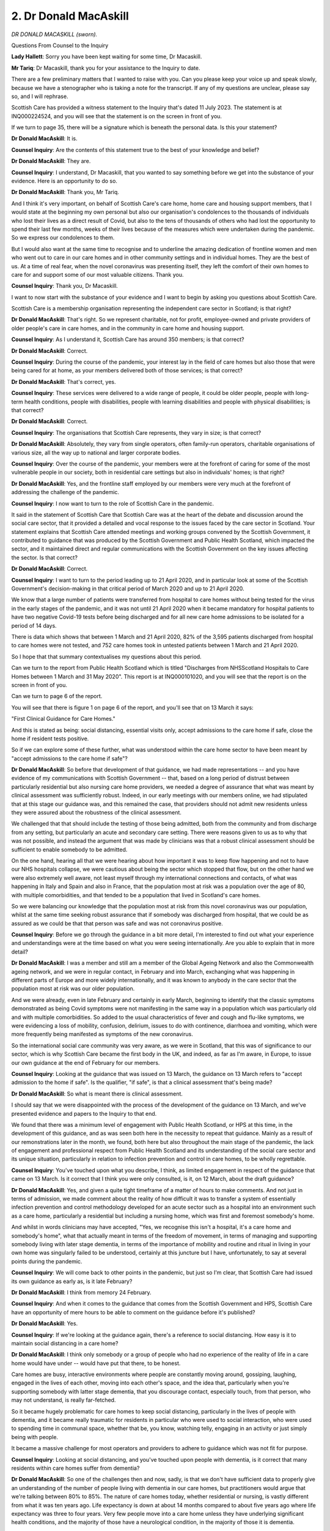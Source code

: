 2. Dr Donald MacAskill
======================

*DR DONALD MACASKILL (sworn).*

Questions From Counsel to the Inquiry

**Lady Hallett**: Sorry you have been kept waiting for some time, Dr Macaskill.

**Mr Tariq**: Dr Macaskill, thank you for your assistance to the Inquiry to date.

There are a few preliminary matters that I wanted to raise with you. Can you please keep your voice up and speak slowly, because we have a stenographer who is taking a note for the transcript. If any of my questions are unclear, please say so, and I will rephrase.

Scottish Care has provided a witness statement to the Inquiry that's dated 11 July 2023. The statement is at INQ000224524, and you will see that the statement is on the screen in front of you.

If we turn to page 35, there will be a signature which is beneath the personal data. Is this your statement?

**Dr Donald MacAskill**: It is.

**Counsel Inquiry**: Are the contents of this statement true to the best of your knowledge and belief?

**Dr Donald MacAskill**: They are.

**Counsel Inquiry**: I understand, Dr Macaskill, that you wanted to say something before we get into the substance of your evidence. Here is an opportunity to do so.

**Dr Donald MacAskill**: Thank you, Mr Tariq.

And I think it's very important, on behalf of Scottish Care's care home, home care and housing support members, that I would state at the beginning my own personal but also our organisation's condolences to the thousands of individuals who lost their lives as a direct result of Covid, but also to the tens of thousands of others who had lost the opportunity to spend their last few months, weeks of their lives because of the measures which were undertaken during the pandemic. So we express our condolences to them.

But I would also want at the same time to recognise and to underline the amazing dedication of frontline women and men who went out to care in our care homes and in other community settings and in individual homes. They are the best of us. At a time of real fear, when the novel coronavirus was presenting itself, they left the comfort of their own homes to care for and support some of our most valuable citizens. Thank you.

**Counsel Inquiry**: Thank you, Dr Macaskill.

I want to now start with the substance of your evidence and I want to begin by asking you questions about Scottish Care.

Scottish Care is a membership organisation representing the independent care sector in Scotland; is that right?

**Dr Donald MacAskill**: That's right. So we represent charitable, not for profit, employee-owned and private providers of older people's care in care homes, and in the community in care home and housing support.

**Counsel Inquiry**: As I understand it, Scottish Care has around 350 members; is that correct?

**Dr Donald MacAskill**: Correct.

**Counsel Inquiry**: During the course of the pandemic, your interest lay in the field of care homes but also those that were being cared for at home, as your members delivered both of those services; is that correct?

**Dr Donald MacAskill**: That's correct, yes.

**Counsel Inquiry**: These services were delivered to a wide range of people, it could be older people, people with long-term health conditions, people with disabilities, people with learning disabilities and people with physical disabilities; is that correct?

**Dr Donald MacAskill**: Correct.

**Counsel Inquiry**: The organisations that Scottish Care represents, they vary in size; is that correct?

**Dr Donald MacAskill**: Absolutely, they vary from single operators, often family-run operators, charitable organisations of various size, all the way up to national and larger corporate bodies.

**Counsel Inquiry**: Over the course of the pandemic, your members were at the forefront of caring for some of the most vulnerable people in our society, both in residential care settings but also in individuals' homes; is that right?

**Dr Donald MacAskill**: Yes, and the frontline staff employed by our members were very much at the forefront of addressing the challenge of the pandemic.

**Counsel Inquiry**: I now want to turn to the role of Scottish Care in the pandemic.

It said in the statement of Scottish Care that Scottish Care was at the heart of the debate and discussion around the social care sector, that it provided a detailed and vocal response to the issues faced by the care sector in Scotland. Your statement explains that Scottish Care attended meetings and working groups convened by the Scottish Government, it contributed to guidance that was produced by the Scottish Government and Public Health Scotland, which impacted the sector, and it maintained direct and regular communications with the Scottish Government on the key issues affecting the sector. Is that correct?

**Dr Donald MacAskill**: Correct.

**Counsel Inquiry**: I want to turn to the period leading up to 21 April 2020, and in particular look at some of the Scottish Government's decision-making in that critical period of March 2020 and up to 21 April 2020.

We know that a large number of patients were transferred from hospital to care homes without being tested for the virus in the early stages of the pandemic, and it was not until 21 April 2020 when it became mandatory for hospital patients to have two negative Covid-19 tests before being discharged and for all new care home admissions to be isolated for a period of 14 days.

There is data which shows that between 1 March and 21 April 2020, 82% of the 3,595 patients discharged from hospital to care homes were not tested, and 752 care homes took in untested patients between 1 March and 21 April 2020.

So I hope that that summary contextualises my questions about this period.

Can we turn to the report from Public Health Scotland which is titled "Discharges from NHSScotland Hospitals to Care Homes between 1 March and 31 May 2020". This report is at INQ000101020, and you will see that the report is on the screen in front of you.

Can we turn to page 6 of the report.

You will see that there is figure 1 on page 6 of the report, and you'll see that on 13 March it says:

"First Clinical Guidance for Care Homes."

And this is stated as being: social distancing, essential visits only, accept admissions to the care home if safe, close the home if resident tests positive.

So if we can explore some of these further, what was understood within the care home sector to have been meant by "accept admissions to the care home if safe"?

**Dr Donald MacAskill**: So before that development of that guidance, we had made representations -- and you have evidence of my communications with Scottish Government -- that, based on a long period of distrust between particularly residential but also nursing care home providers, we needed a degree of assurance that what was meant by clinical assessment was sufficiently robust. Indeed, in our early meetings with our members online, we had stipulated that at this stage our guidance was, and this remained the case, that providers should not admit new residents unless they were assured about the robustness of the clinical assessment.

We challenged that that should include the testing of those being admitted, both from the community and from discharge from any setting, but particularly an acute and secondary care setting. There were reasons given to us as to why that was not possible, and instead the argument that was made by clinicians was that a robust clinical assessment should be sufficient to enable somebody to be admitted.

On the one hand, hearing all that we were hearing about how important it was to keep flow happening and not to have our NHS hospitals collapse, we were cautious about being the sector which stopped that flow, but on the other hand we were also extremely well aware, not least myself through my international connections and contacts, of what was happening in Italy and Spain and also in France, that the population most at risk was a population over the age of 80, with multiple comorbidities, and that tended to be a population that lived in Scotland's care homes.

So we were balancing our knowledge that the population most at risk from this novel coronavirus was our population, whilst at the same time seeking robust assurance that if somebody was discharged from hospital, that we could be as assured as we could be that that person was safe and was not coronavirus positive.

**Counsel Inquiry**: Before we go through the guidance in a bit more detail, I'm interested to find out what your experience and understandings were at the time based on what you were seeing internationally. Are you able to explain that in more detail?

**Dr Donald MacAskill**: I was a member and still am a member of the Global Ageing Network and also the Commonwealth ageing network, and we were in regular contact, in February and into March, exchanging what was happening in different parts of Europe and more widely internationally, and it was known to anybody in the care sector that the population most at risk was our older population.

And we were already, even in late February and certainly in early March, beginning to identify that the classic symptoms demonstrated as being Covid symptoms were not manifesting in the same way in a population which was particularly old and with multiple comorbidities. So added to the usual characteristics of fever and cough and flu-like symptoms, we were evidencing a loss of mobility, confusion, delirium, issues to do with continence, diarrhoea and vomiting, which were more frequently being manifested as symptoms of the new coronavirus.

So the international social care community was very aware, as we were in Scotland, that this was of significance to our sector, which is why Scottish Care became the first body in the UK, and indeed, as far as I'm aware, in Europe, to issue our own guidance at the end of February for our members.

**Counsel Inquiry**: Looking at the guidance that was issued on 13 March, the guidance on 13 March refers to "accept admission to the home if safe". Is the qualifier, "if safe", is that a clinical assessment that's being made?

**Dr Donald MacAskill**: So what is meant there is clinical assessment.

I should say that we were disappointed with the process of the development of the guidance on 13 March, and we've presented evidence and papers to the Inquiry to that end.

We found that there was a minimum level of engagement with Public Health Scotland, or HPS at this time, in the development of this guidance, and as was seen both here in the necessity to repeat that guidance. Mainly as a result of our remonstrations later in the month, we found, both here but also throughout the main stage of the pandemic, the lack of engagement and professional respect from Public Health Scotland and its understanding of the social care sector and its unique situation, particularly in relation to infection prevention and control in care homes, to be wholly regrettable.

**Counsel Inquiry**: You've touched upon what you describe, I think, as limited engagement in respect of the guidance that came on 13 March. Is it correct that I think you were only consulted, is it, on 12 March, about the draft guidance?

**Dr Donald MacAskill**: Yes, and given a quite tight timeframe of a matter of hours to make comments. And not just in terms of admission, we made comment about the reality of how difficult it was to transfer a system of essentially infection prevention and control methodology developed for an acute sector such as a hospital into an environment such as a care home, particularly a residential but including a nursing home, which was first and foremost somebody's home.

And whilst in words clinicians may have accepted, "Yes, we recognise this isn't a hospital, it's a care home and somebody's home", what that actually meant in terms of the freedom of movement, in terms of managing and supporting somebody living with later stage dementia, in terms of the importance of mobility and routine and ritual in living in your own home was singularly failed to be understood, certainly at this juncture but I have, unfortunately, to say at several points during the pandemic.

**Counsel Inquiry**: We will come back to other points in the pandemic, but just so I'm clear, that Scottish Care had issued its own guidance as early as, is it late February?

**Dr Donald MacAskill**: I think from memory 24 February.

**Counsel Inquiry**: And when it comes to the guidance that comes from the Scottish Government and HPS, Scottish Care have an opportunity of mere hours to be able to comment on the guidance before it's published?

**Dr Donald MacAskill**: Yes.

**Counsel Inquiry**: If we're looking at the guidance again, there's a reference to social distancing. How easy is it to maintain social distancing in a care home?

**Dr Donald MacAskill**: I think only somebody or a group of people who had no experience of the reality of life in a care home would have under -- would have put that there, to be honest.

Care homes are busy, interactive environments where people are constantly moving around, gossiping, laughing, engaged in the lives of each other, moving into each other's space, and the idea that, particularly when you're supporting somebody with latter stage dementia, that you discourage contact, especially touch, from that person, who may not understand, is really far-fetched.

So it became hugely problematic for care homes to keep social distancing, particularly in the lives of people with dementia, and it became really traumatic for residents in particular who were used to social interaction, who were used to spending time in communal space, whether that be, you know, watching telly, engaging in an activity or just simply being with people.

It became a massive challenge for most operators and providers to adhere to guidance which was not fit for purpose.

**Counsel Inquiry**: Looking at social distancing, and you've touched upon people with dementia, is it correct that many residents within care homes suffer from dementia?

**Dr Donald MacAskill**: So one of the challenges then and now, sadly, is that we don't have sufficient data to properly give an understanding of the number of people living with dementia in our care homes, but practitioners would argue that we're talking between 80% to 85%. The nature of care homes today, whether residential or nursing, is vastly different from what it was ten years ago. Life expectancy is down at about 14 months compared to about five years ago where life expectancy was three to four years. Very few people move into a care home unless they have underlying significant health conditions, and the majority of those have a neurological condition, in the majority of those it is dementia.

**Counsel Inquiry**: Did care homes feel pressure -- you've touched upon, I think, the pressures that care homes were feeling in terms of trying to help the NHS create capacity -- to accept patients being transferred from hospitals, and if they did, why?

**Dr Donald MacAskill**: The answer is undeniable pressure, which was a pressure which some even against their best judgements felt that they could not but address.

And that pressure came for many reasons. In Scotland we have got something called the National Care Home Contract, which is a contract nationally between local government, through COSLA, and care providers. It has very clear terms and conditions, 70% of those in a care home fall under the contract, it's paid for by the state, and one of those conditions is that a registered care home as part of the contract should not ordinarily refuse admission unless there were very clear clinical reasons not to do so.

So there was that pressure from health and social care partnerships, who were themselves being pressured by the NHS secondary and acute sector to clear the hospitals, and to make sure that people who were fit for discharge were able to be admitted into a care home.

The other related pressure was the constant barrage in the popular media, from politicians and others, about how important it was that the social care sector came up to the plate, and that was -- the sector was able to keep the flow going and prepare us for what many considered to be a huge increase in cases.

So there were multiple points of pressure, and many found it very difficult to resist that. That's the reason that we were arguing for robust testing and clinical assessment.

**Counsel Inquiry**: You've touched upon the pressure being felt by care homes. Jane Morrison, of Scottish Covid Bereaved, yesterday had said that many of the group's members had experience of family members feeling, in hospitals, pressured into being moved from hospitals into the care environment. Were you aware of similar concerns or pressures faced by patients and their family members?

**Dr Donald MacAskill**: Yeah, we were.

And moving into a care home is a major decision for anyone. It's in many senses a sense of bereavement and loss, a loss of a relationship, a home, a dynamic that an individual may have had. It's a process that has to be managed carefully. And care homes are really good at that, they are sensitive to the fact that the importance of choice of the person having as much voice and control as is possible within their capacity, ability.

So this is a process that has to be managed, and critical to that is that family and informal carers are closely involved in the transition from their own home or indeed from a hospital setting into a care home. All of that was cast aside in many instance, and individual care home managers and staff frequently in our contact spoke about the fact that people were being "railroaded", to use the term that one person used with me, to make a choice, which was a very limited choice, of: that care home or no care home.

**Counsel Inquiry**: At this stage, on 13 March 2020, there was no need for a negative test before a patient was transferred from a hospital into a care home. In Scottish Care's statement, it is said that Scottish Care advocated from early March 2020 that there needed to be a robust clinical assessment -- which you've touched upon -- and testing of residents entering into a care home from both the community setting and also the acute NHS setting.

Do you recall when in March 2020 Scottish Care had come to the view that there needed to be testing of admissions coming into care homes?

**Dr Donald MacAskill**: Very early, and indeed probably in late February. Again, because of what we were aware of internationally. And I have to place this into some sort of context. I talked earlier about a breakdown and a lack of a relationship of trust. And there were many reasons for that and, you know, I appeared before the Scottish Parliament and its Health Committee a few weeks before and spoke about one of the major issues affecting social care provision was the feeling from social care providers that the priority in all instances -- and this is before the pandemic -- was being given to the NHS and not least the issue of delayed discharge and the importance of what was called at the time "bed blocking", and making sure that the flow continued, particularly during winter. So there had always been a pressure to make sure that hospitals were not "blocked".

In that context, many of our members reported to us a lack of trust in the hospital discharge process in normal times, and I've lost count of the instances of hearing from our members of people -- what used to be called the "Friday night discharge", and that was to clear hospitals for the weekend. People were discharged late on a Friday afternoon, often without information being communicated to family, typically and not infrequently without appropriate medication or at least scripts that were able to be taken to a pharmacy out of emergency hours, and in many instances with a lack of or insufficient case notes to enable that transfer to happen positively, both to the community and into care homes. That was the context.

Now, in some parts of the country discharge worked brilliantly, professionally, with a degree of mutual regard and professionalism. In other parts of the country there was simply a lack of trust.

Against that backdrop, we then had the new coronavirus being introduced, and we were very clear as an organisation, listening to our clinical colleagues out in the field, that they needed additional reassurance, and simply saying "We leave this to the professionalism of clinical assessment", I'm sorry, it didn't wash at the time, I communicated that to the Cabinet Secretary, and I indicated that what we wanted and needed was testing, to evidence a negative test. Which with nothing else could mean -- and we appreciate that testing was for in the moment, but it would mean a reduction in the potential period of isolation for an individual in a care home.

**Counsel Inquiry**: You referred to the Cabinet Secretary, that's a reference to Jeane Freeman; is that correct?

**Dr Donald MacAskill**: That's correct.

**Counsel Inquiry**: You've spoken about the context pre-pandemic and the tensions between the NHS and trying to have more rapid discharge of patients and the issues around prioritisation of the NHS over the social care sector. Did the pandemic exacerbate all of those issues?

**Dr Donald MacAskill**: Absolutely. I'm on record as saying that the problems facing social care in January 2020 were still there but accentuated by July 2020.

And one of those was the almost myopic political and media and public attention and focus on the NHS at all costs. And that really hit hard to many frontline social care staff, because even when the pandemic started and we had supermarkets giving priority to NHS staff and to key workers, many of our frontline staff were turned away, particularly by one supermarket who I won't name, because they weren't considered to be key workers.

When we started to clap people on a Thursday night, that didn't include social care staff for the first two weeks. It was only afterwards that they were considered to be of value. The emphasis on "Protect the NHS" everywhere you saw made social care staff feel -- and certainly providers of care home and home care feel as if "Here we go again, we're of less significance and of less value".

**Counsel Inquiry**: You've spoken about Scottish Care's position formed in late February, into March around testing. When did Scottish Care start to push that position on the Scottish Government? Do you recall when?

**Dr Donald MacAskill**: Early March.

**Counsel Inquiry**: And social care was and is a devolved matter, as is public health.

**Dr Donald MacAskill**: Yeah.

**Counsel Inquiry**: So as far as you were concerned, did the responsibility for these important matters fall on the Scottish Government?

**Dr Donald MacAskill**: We recognise that there were some issues over which Scottish Government had a limited degree of control, such as PPE, such as finance, but we certainly perceived that decisions around discharge and testing as far as capacity enabled were matters for Scottish Government.

**Counsel Inquiry**: From your interactions with the Scottish Government around this time, was the guidance that just we've spoken about on 13 March from -- it was Health Protection Scotland at the time, that later on became Public Health Scotland -- was that endorsed by the Scottish Government?

**Dr Donald MacAskill**: The 13 March guidance --

**Counsel Inquiry**: Yes.

**Dr Donald MacAskill**: -- and all subsequent were endorsed by Scottish Government, yes.

**Counsel Inquiry**: It is also said in Scottish Care's statements that Scottish Care advocated that all individuals entering a care home should be treated as Covid positive and therefore barrier nursed for a period of 14 days. What is meant by treating all residents as Covid positive when entering a care home?

**Dr Donald MacAskill**: So on the basis of what we've talked about, our lack of trust in the nature of a clinical assessment at point of discharge and in the absence of an agreement to undertake a test, we were encouraging our members to engage in barrier nursing, which is high intensive infection control nursing. But bearing in mind that is only possible in care homes which are nursing care homes rather than care homes which are residential care homes, who would neither have access to the relevant PPE or the skills to engage in barrier nursing.

And even those care homes which were nursing care homes would have and did have a limited amount of supply to enable them to barrier nurse. It's not that care homes, particularly nursing care homes, were not used to infectious disease, very experienced with norovirus, very experienced with flu, but the nature of this novel -- new -- virus meant (a) that there was a lack of understanding within the sector, as there was across the health and social care sector, about what was needed in terms of nursing somebody, but certainly the principles of barrier nursing are about isolation, high levels infection and -- control management, but they are again to reiterate extremely difficult to undertake in an environment where you are working with people with dementia and where you, as became very clear in the pandemic, have real constraints upon staffing.

**Counsel Inquiry**: So in practical terms, many of your members would not have been able to barrier nurse residents; is that correct?

**Dr Donald MacAskill**: They wouldn't have been able to barrier nurse the majority of residents, no.

**Counsel Inquiry**: In Scottish Care's statement, it is also said that from March 2020 Scottish Care advocated that priority be given for testing to care home staff and those providing care at home, even in the context at that time of the very limited testing capacity that existed. Why did Scottish Care think that this group should be prioritised for testing in the early weeks of the pandemic?

**Dr Donald MacAskill**: Our overarching concern, and again I articulated this at the time, was that we recognised that our population were the most at risk from this novel coronavirus, and that even accepting an environment where there was a restricted number of tests available, that instead of -- sorry, in addition to a focus on the NHS we should also be focusing on social care settings. First of all, on the residents in those settings; secondly, on staff, especially in homes where there had been cases, because for a considerable period it was only after five positive cases had been detected that additional measures were introduced. So we wanted to get ahead of the game by using the limited number of tests that we had available to engage in preventative testing so that we could monitor not just after an outbreak but before an outbreak happened. And we argued with those who would listen that as well as utilising tests in a clinical acute NHS setting, where practice around infection prevention and control should have been more regular and advanced, though admittedly the range of nosocomial infections might question that, that priority needed to be given to social care. But in an environment where the whole concentration was on secondary and acute NHS, that aspiration came to nothing.

**Counsel Inquiry**: In the context of testing for staff, Scottish Care say in its statement that staff working in care homes were likely to pose the greatest risks to those being supported in care settings. Why would you say that?

**Dr Donald MacAskill**: Because the majority of residents in the care home weren't going anywhere. They were a static population. The population which was moving was staff coming from their own homes, living in communities. And, you know, we very clearly and quickly mapped that in communities where there were high levels of incidence of the virus, then not surprisingly there was greater risk and occurrence of outbreaks within care home communities, because people live in communities. And whilst there were some care homes where staff literally left their families for a month or six weeks to move into the care home, to literally pull up the drawbridge, those were the exception, and what was happening was an ingress of staff from community into an environment where individuals were at greatest risk.

So that's one of the reasons why we said it's really important that we start to test staff in a preventative manner, and fortunately in many instances what happened was that we started to use tests after an outbreak occurred.

**Lady Hallett**: Could you speak a little more slowly, Dr Macaskill?

**Dr Donald MacAskill**: Sorry.

**Lady Hallett**: I have the same failing, so we're in the same club.

**Mr Tariq**: We have spoken a little about staff who were working in care homes. What about staff who were providing services for those in their own homes? Would these types of employees be moving around multiple homes over the course of a day?

**Dr Donald MacAskill**: Absolutely. And whilst there was a challenge and we've already -- the Inquiry has already heard of the virtual overnight withdrawal of support for individuals in their own home, services which did continue meant that staff were, you know, on a typical day, visiting 12, up to 20 individuals. So that was different households engaging in different levels of care and support. But at this stage, almost certainly, a -- personal care and intimate care and support.

The care at home workforce, I remember using the phrase "they are the forgotten frontline" in late April, early May, because all the focus had been placed on care homes, both in terms of testing and other intervention including PPE. And this workforce, who are significantly larger than the workforce in care homes, had largely been forgotten.

**Counsel Inquiry**: So in terms of your perception of prioritisation, you've got the NHS that was being prioritised, then you've got care homes, but then below that is those that are people that are being cared for at home?

**Dr Donald MacAskill**: Absolutely.

**Counsel Inquiry**: Now, what was the impact on the workforce in the care sector of staff not being prioritised for testing?

**Dr Donald MacAskill**: I think -- you know, and I've been looking at some of our early video webinars, I think it's really difficult for those of us for whom this has been our world for the last two or three years to forget the sheer terror and fear felt by frontline staff in care homes and going out to visit people in their own home.

Nobody had the depth of knowledge that was needed to give assurance to people about how you contracted this disease, what the risks were to yourself, and the palpable fear that individuals felt in working for care -- in care was extremely high. And it's to their credit that individuals continued to get up in the morning, leave their families, and go out to care homes and to other people's homes. In that context, I think the -- there was a sense of despair and there was a degree of resignation, "Well, of course they're going to prioritise the NHS", because that's what they were experiencing, but there was also a growing sense of anger, that: why should we be putting ourselves at risk without the level of protection which we, as experienced professional clinical staff in care homes and in communities know, even if we're not employed by the NHS?

**Counsel Inquiry**: In the absence of that workforce being prioritised for tests, did that lead to staff having to self-isolate and taking longer absences from work if they came into contact with somebody that was Covid positive, and if so what impact did that have on the care home being able to deliver the services to its residents?

**Dr Donald MacAskill**: One of our arguments for extending testing and for that to include staff was also for it to include staff who had to self-isolate because a family member or they had been in contact with an individual. In early April in particular, we were at a point at which we were facing a very real risk of collapse of our workforce with more and more individuals having to isolate as the virus became more prominent and prevalent in the community. And introducing testing, which eventually did occur, to enable staff to return to work earlier, safe in the knowledge that they weren't at that time positive, would have made an immense difference at a time of real criticality.

**Counsel Inquiry**: At this time of real criticality where there is reduced workforce because people are having to self-isolate, what impact did that have on the residents in care homes?

**Dr Donald MacAskill**: It had a profound impact. We were -- we advised our members to lock down on 12 March, so that was the day before the guidance came out, and it was a couple of weeks before national lockdown. So care homes were used to lockdowns, not least for norovirus, but they were time-limited and they were proportionate to the risk which was occurring. By the time that we'd got to April, a number of us were already beginning to ask the question about: what impact of a long lockdown, what was that going to be? Yes, we were keeping people safe, and I remember writing this, life is not just the ability to draw breath in and out, it's also the relationships, the purpose that you have in continuing to live. And we were hearing from frontline staff as early as April in 2020 that people were turning their face to the wall, that they were losing a sense of desire to continue, they were losing a sense of purpose, because they didn't have contact with their family and they didn't have contact with their wider community.

The burden of that upon staff, who were depleted in number, who were having to manage Covid risk, who were having to manage under a guidance system and an infection prevention and control methodology which was not fit for a social care environment, was massive, when most of them would have wanted to spend time with individuals who -- unlike the patient in an acute setting, who the staff is unlikely to know, these were people who were known to staff, in some instances, for many years, and they could see that deterioration right in front of their eyes.

**Counsel Inquiry**: Were you raising these issues directly with the Scottish Government in March 2020?

**Dr Donald MacAskill**: The issue of deterioration and decline -- so we thought it entirely appropriate that lockdown happened for a period of time because that had been the pattern of behaviour and we felt that it was a legitimate action to achieve an end which was to keep people safe. As April began to -- sorry, as April came and as April began to move forwards with no indication, except actually a worsening of the disease, a number of us -- and I said -- you know, I wrote articles, I appeared in the media, I engaged with a number of individuals at government about "we need to start thinking about ways in which we can manage the pandemic without the level of restrictions on social interaction and engagement", but instead what we got, later on, was the establishment of a clinical approach to care homes which turned them into clinical environments.

**Counsel Inquiry**: We will come back --

**Dr Donald MacAskill**: Yeah.

**Counsel Inquiry**: -- to issues from about May 2020. I want to focus on the initial phase in March leading up to 21 April where the guidance on testing was changed.

The Inquiry understands that you had a meeting with Jeane Freeman, who was the Cabinet Secretary for Health and Social Care, on 18 March 2020 to discuss issues relating to the care sector. Was your broad position at the time that the existing guidance which had been issued by, at the time, HPS on 13 March was not fit for purpose?

**Dr Donald MacAskill**: At that meeting we had had, after the 13th, already two meetings of our members where over 250 members attended virtually, and we were being told -- and we communicated this to the CMO's office and to others, and indeed that communication led to a change in the guidance the following week, that it simply wasn't working, that we needed a degree of more robust clinical assessment at point of admission, that we needed a sensitivity to the implementation of infection prevention and control, that we needed to have a bit of a reality check about how reasonable it was to expect somebody living with dementia to remain in their own room and not to use public environments and not to move around. So there were a whole list of areas which we had especial concern over, but one of the predominant ones was in relation to admission and testing, which is the subject of a considerable amount of the conversation with Ms Freeman.

**Counsel Inquiry**: Can we look at the briefing paper that was prepared for Ms Freeman in advance of her meeting with you?

**Dr Donald MacAskill**: Yeah.

**Counsel Inquiry**: This briefing paper is at INQ000261341. You will see that it says at the top:

"Briefing for Cabinet Secretary for Health and Sport", and it says "Meeting with Scottish Care", on Wednesday 18 March, and the meeting is at 1.30 in the Scottish Parliament.

Can we look at page 2, and under the heading "Testing", here it says, and this is -- by reference "they" is Scottish Care:

"They have concerns regarding the current testing arrangements and would like:

"- people tested before they are discharged from hospital to care homes so that care homes feel confident in accepting admissions from hospitals; and

"- testing for frontline social care staff in order to avoid 14 day isolation periods to enable them to return quickly to work."

Thereafter, this is then the briefing paper for Ms Freeman, it's telling her what lines to take, and it says:

"Testing for patients/people is currently being triaged into four different categories in the following order 1) patients needing critical care/ventilated 2) admissions to hospital with pneumonia/influenza like illness or acute respiratory distress syndrome, 3) clusters of outbreaks such as in care homes and 4) if there is capacity -- testing of staff."

Then bullet point number 2:

"Testing for staff -- currently neither health or social care staff are being tested unless they fall under categories 1 or 2. This is mainly due to testing capacity issues with [laboratories] etc, however the policy of testing staff may change."

So at this meeting I think you say that the focus of the meeting was around the admission criteria. Did you explain the sorts of issues you've raised with me today to Ms Freeman at the meeting with her on 18 March?

**Dr Donald MacAskill**: Yes, and as you will have seen from the note, they were expecting the line that I've addressed to you today, which is the lack of trust and our desire to have a more robust process of testing to give clinical assurance.

**Counsel Inquiry**: What was her response?

**Dr Donald MacAskill**: As far as I can recall, Ms Freeman's response was as stated in the lines to be adopted, which was that there was insufficient numbers of tests available and that priority would be given to those who were being admitted to hospital who may have manifested pneumonic or other respiratory conditions and that where there was a cluster in the care home.

I remember saying, you know, that's a bit like bolting the door after the horse has bolted. That yes, we need to know if there is an outbreak in a care home and how many individuals may have the virus as a result, and how many staff, though that wasn't considered for testing in that regard in that time. We wanted to get ahead of the game. And I go back to what I said earlier, it wasn't that we were saying "Don't use what tests you have available for the NHS", but begin at least to start thinking about the relative priority which you need to give to social care.

And I remember saying at the time that, you know, the lack of the engagement of social care operators in pandemic planning in all the exercises which we and the Inquiry knows about, is illustrative of the fact that if social care operators are not there and not social care policymakers, if social care operators are not there at the table, then clinical care decisions are going to be misplaced, as it evidenced in this regard.

**Counsel Inquiry**: Do you think she appreciated or understood the gravity of the situation that you were telling her in the early weeks of March leading up to this meeting on 18 March?

**Dr Donald MacAskill**: I've absolutely no doubt that Ms Freeman appreciated that what I was telling her was what I believed and what was being communicated to me by our members. I had frequent meetings with Ms Freeman and I think she would probably agree that we did not always agree, we had often robust exchanges, but both of us sought to be constructive and positive in moving things forward.

I understood and understand the emphasis on the NHS from her perspective, but I have to say at the time, as it evidenced here, but also subsequently, I do call into question the prioritisation of the acute and secondary NHS with the limited degree of resource available at the expense of the social care sector and those who it supported.

**Counsel Inquiry**: On the same day that you met with Ms Freeman, the Inquiry has seen a paper that was prepared by Derek Grieve from the Health and Social Care Directorate of the Scottish Government for Ms Sturgeon and Ms Freeman. This is a paper that's dated 18 March 2020.

And it's at INQ000222973.

You will see that, on page 1, at the very top it says that the -- this is a paper that's addressed to the Cabinet Secretary for Health and Sport and the First Minister, and it's titled "Covid-19 testing and surveillance", and its purpose is, at paragraph 1:

"To provide initial advice on our approach to Covid-19 testing and monitoring following the decision to move from containment to delay in response to the outbreak."

Can we turn to page 2, and I want to look at paragraph 11, and if I may read:

"If our aim is ultimately to contribute to saving lives then we will not be able to limit testing to hospitals. A substantial proportion of those who are likely to be infected by the virus will remain in a community setting, in particular care homes. Colleagues in HPS are currently modelling this demand. What we know is that there are 35,989 residents in 1,142 care homes. Testing a significant proportion or all of these residents would significantly exceed the available capacity in laboratories."

So you will see that the advice that was being given on 18 March to Ms Sturgeon and Ms Freeman is that the testing arrangements would need to be expanded to save lives and that care home residents are identified as being those particularly at risk.

There is also a reference you see to "Colleagues in HPS ... currently modelling this demand". Do you know what the issues were around modelling of care homes?

**Dr Donald MacAskill**: In relation to that specific section, I don't know what the issue for colleagues at HPS would have been, but as you have, I think, heard at different points during the Inquiry, the issue of data in care homes has been a long-lasting issue of concern, and the availability of social care data, and very much, you know, pre-dates the 2020 pandemic.

I sat in many rooms talking about the data gaps which existed in social care. But that gap was itself the result of a myopic concentration and data in the NHS and particularly around delayed discharge. Had we given as much resource to developing datasets and supporting the social care sector to give and develop data, then we would have had more understanding.

But actually in this regard and with regards to testing, I'm not at all convinced, having seen some of the other written evidence statements from other parties, that it was just an issue around availability. And whilst Ms Freeman makes that statement very clearly in her own written statement that "we didn't have sufficient tests", I note in the statement from Ms Sturgeon, evidence from the CMO at the time, of a resistance to using testing per se because it was a -- there was a danger of it creating a false positive, and indeed that it wouldn't assist the clinical management of an individual in a care home whether or not you knew that they were positive. I'm paraphrasing that.

So I do wonder, and I think it's something that we need to ask, whether or not there were clinical resistance to undertaking testing within a care home environment, or indeed any environment.

From our perspective, we were very clear: testing wasn't a panacea but it was an additional tool to give assurance, to help individual residents in a care home reduce the risk of being isolated for long periods of time and to enable staff to return to work as quickly as possible.

**Counsel Inquiry**: You've referred to other evidence that you've seen, and I think that's a reference to witness statements that you've seen --

**Dr Donald MacAskill**: Yeah.

**Counsel Inquiry**: -- within this module. But in the context of what you were being told at the time, and we've seen the lines that Ms Freeman was given to take in her meeting with you, was the absence of testing in care homes for residents that were being discharged from hospital into care homes, was a reason the absence or lack of testing capacity?

**Dr Donald MacAskill**: Ms Freeman indicated at the meeting that lack of capacity was the main reason, but around that at the time there was a clinical discussion around the effectiveness of testing and the risks attached to it.

**Counsel Inquiry**: If we look at what is being said in the paper, what is being mentioned is that there are nearly 36,000 residents and it's in that context it says "Testing a significant proportion or all of these residents would significantly exceed the available capacity". But what is not being said here, as far as I can see, is there being some analysis of one of the positions that Scottish Care had advanced, which was: we ought to be prioritising testing of those that were coming from hospitals into the care homes. Is that correct?

**Dr Donald MacAskill**: That's correct.

**Counsel Inquiry**: We now have seen from later data that was published by PHS -- this is a report from October 2020 -- that between 1 March and 21 April 2020, 82% of the 3,595 patients discharged from hospital to care homes were not tested. Therefore in the context of trying to prioritise those people for testing, one would have perhaps only required a much smaller number of tests than the 36,000-plus that is being discussed in this briefing paper. Is that right?

**Dr Donald MacAskill**: That would be right.

**Counsel Inquiry**: Whilst the data from PHS around the number of discharges from hospitals into care homes of people that were untested only came out in October 2020, would Scottish Care have been able to assist the Scottish Government, if the Scottish Government had come to Scottish Care and said "Can you give us a broad estimate of the number of admissions that are happening from hospitals into the care homes over this rough period?"

**Dr Donald MacAskill**: We would technically have had the ability to do so by asking our members. We probably wouldn't have had the capacity as a small organisation to engage in that exercise but local health and social care partnerships could have gained that information from providers.

**Counsel Inquiry**: So it might have been that whilst -- one doesn't -- needn't wait until October 2020 to at least get a rough ballpark figure in March 2020 if one is looking for smaller testing capacity for that limited group of people being admitted from hospitals into care homes; is that correct?

**Dr Donald MacAskill**: Yeah, I think so. So if what lies behind is the assertion that: could we have -- from the limited capacity that we were told -- have prioritised those being admitted into care homes, could we have used those tests, then the numbers certainly say yes. Our argument was that the lives of those moving into care homes but also those who were residents and staff in care homes should have had as equal a priority as those working in NHS settings.

**Counsel Inquiry**: You have provided documents -- or, before I turn to documents, there was some evidence yesterday from Roger Halliday and Scott Heald that data relating to the number of people going between care homes and hospitals and the number of people entering care homes from the community was not available at the time. Is it your position that whilst the exact numbers might not be available at the time, that there would be a way, such as contacting your organisation, so that you then connect the Scottish Government to some of your members, where one can get a ballpark figure if needs be?

**Dr Donald MacAskill**: It would have been very difficult, particularly in the midst of an emergency situation, as we were in at this time, for that exercise to be carried out. One of the continual issues facing the care sector, both in care homes and in home care, is the lack of robust data, and very little overarching data analysis work has been undertaken.

So we could have asked the question. Whether there would have been an ability to respond at local level at the time would have been challenging. And though data was developed, what became known as the Turas platform, that was during the stage -- during a relatively early stage of the pandemic, in order to give the whole system the information that it needed.

**Counsel Inquiry**: Would Scottish Care or your members be able to at least provide the Scottish Government some ballpark that maybe 3,000 tests are needed --

**Dr Donald MacAskill**: Yes.

**Counsel Inquiry**: -- not necessarily the 36,000 tests?

**Dr Donald MacAskill**: Yes. Nobody came to us to say or ask "How many tests do you think would be needed?" in order to enable admission to care homes from either the acute sector or, importantly, from the community, because there continued to be need in the community of people who weren't able to live independently. And lockdown, we often forget, impacted on the ability of families to care for individuals, especially with geographical distance. So there was a demand from the community to move into care homes as much as there was from hospitals.

**Counsel Inquiry**: Where some of the evidence the Inquiry's heard is that that sort of data was lacking, and if you put yourself in the position of the Scottish Government in March 2020, would an obvious source of trying to at least establish what that figure might be, would it not be contacting Scottish Care, considering there was already direct lines of communication?

**Dr Donald MacAskill**: That could have been a means of communication, but equally if I was running the Health Department I would contact the hospitals who were discharging individuals into the community, because they have very robust data at point of discharge and had spent years developing that whole framework because of the -- as I said earlier, the concentration and focus on hospital discharge. So they would have evidence of where people were moving to, which is the evidence that Public Health Scotland later used.

**Counsel Inquiry**: And that would have been evidence that would have been available in March 2020 had somebody sought to try to explore it or at least estimate what the numbers might be?

**Dr Donald MacAskill**: I don't think it's beyond the realms of very practical possibility for that data to have been gathered in very short order.

**Counsel Inquiry**: You've provided some documents to the Inquiry which show the type of issues that your members were raising with you around this time.

Can we look at an email that Scottish Care received on 25 March 2020. This email is at INQ000249952.

The subject heading of the email is "Admissions Criteria for Care Homes". And if we can look at this second email, and it's addressed -- it's sent to your organisation, from one of your members, and it reads:

"Hi Karen/Donald."

Is Donald a reference to you?

**Dr Donald MacAskill**: It is.

**Counsel Inquiry**: If I can read from the second paragraph, it says:

"The sector needs much clearer admissions guidance and policy from Central Government/[Care Inspectorate] on how we can admit Residents.

"What we have at present is dangerous.

"I appreciate the NHS is at breaking point.

"We are there 100% to help.

"But we have a duty of care to our Staff and Residents and we are breaking so many codes by being forced to take in admissions the way we are when it's not safe and breaking so many codes by refusing as well. Dreadful dilemma."

So your member here accepts that there is a focus on creating capacity for the NHS, and that care homes are part of assisting in that strategy, your member says they're 100% to help; is that right?

**Dr Donald MacAskill**: Yeah, I think that sentiment articulates very clearly and succinctly what was being said by dozens, hundreds of our members. They were caught between the stirrup and the ground.

**Counsel Inquiry**: Can you describe what the dreadful dilemma was facing care homes at this time in March?

**Dr Donald MacAskill**: I think the dreadful dilemma goes to what I said earlier, which was we needed guidance which gave us robust assurance that as much as possible, in the constraints of a new virus, that people entering the care home as new residents or as returning residents were Covid-free and as safe as possible.

And the other side of that dilemma was the desire to support the NHS when there was the perception that the NHS could be overtaken by the rise in the number of cases. And the dilemma faced by many managers and staff at local level was: how do you keep people who are existing residents and staff safe and at the same time recognise that -- if somebody's fit for discharge, a hospital's certainly not where they want to be, and they should be discharged, either home to the care home or into the care home for the first time. So how do you balance both of those whilst at the end of the sentence recognising that there were pressures, because of contractual pressures and existing relationships with health and social care partners, not to break, in this case, the National Care Home Contract.

**Counsel Inquiry**: Is that what the reference to breaking codes means?

**Dr Donald MacAskill**: Yeah.

**Counsel Inquiry**: If we read on:

"Scottish Care needs to sort at least Guidance for Homes in my view and be much much more specific and proactive to ensure our Sector is acting as correctly and professionally as we can at this unprecedented time. There's multiple things we could do to make it at least safer.

"The NHS/SW Policy seems to be 'NHS need the beds so your taking them'.

"Worrying way to work.

"So greatly flawed and I don't like to be emotive but a disaster waiting to happen is probably a balanced phrase to use.

"A few worrying points.

"Here's what we seemed to be getting told.

"- 'as long as you keep them isolated in their bedrooms for 7 days' .....there's too many flaws to list regarding this so I'm not going to start....but just one is not Care Homes have dedicated staff in dedicated isolation or separation areas."

So if we pause there, for whom was there a seven-day isolation requirement? Was this positive patients?

**Dr Donald MacAskill**: So the guidance, both the 13th and the later guidance, indicated that individuals should be isolated for a period of seven days, because at that time the sense was that the virus would manifest itself within a seven-day period, and if somebody was not positive at the end of that seven-day period then they were safe to move around and engage in other activity.

So the recommendation in the guidance and certainly our recommendation was that if you cannot be sure about the status of an individual, and that means if you can't do a Covid test, then you should as far as possible isolate that person for seven days, and ideally barrier nurse that person. But I've already talked about the impracticalities and the availability of staff and resourcing like PPE to enable that to happen on a wide scale.

**Counsel Inquiry**: If we read on in this email, it says:

"Cross infection rates of Covid-19 is very high in prepared well trained ICU units and hospital units never mind a communal care of 50+ beds."

Then:

" - 'as long as staff wear the appropriate PPE' -- That's not possible. No Care Home has the appropriate equipment. None. A :outline:`low grade face mask`, a plastic apron and a pair of latex gloves is not the appropriate equipment for barrier nursing a potential carrier transferred from a high risk area in the middle of a deadly highly contagious Pandemic by a Care Assistant with no training in High Risk Infectious Diseases in a Care Home not equipped or designed for such.

"- 'tell your staff to follow barrier nursing/infection control/isolation good practice'....I have friends who are Doctors/Intensive Care Staff/Anaesthetists/Nurse lecturers who are as trained as anyone in this in the very short time anyone has had (and have at least had some training previously for such events) and they feel exposed and underprepared in their PPE management and practice with better equipment. Many are frightened by this disease and its potential for spread....never mind an army of Care Home Carers and Elderly Care and Dementia Staff."

So is the point here that infection control measures that might be appropriate in an acute setting just aren't going to work in a care home?

**Dr Donald MacAskill**: Yes, and it's the sort of issues that I've reflected earlier about, you know, a containable infectious unit in a hospital is "easy", in inverted commas, to manage, to curtail, but when you're talking about an environment with free flow of individuals, with individuals who might remember for a minute what you've said to them but then will forget why they shouldn't touch that or why they shouldn't go and speak to somebody or why they shouldn't go into that room, it becomes really difficult. And I think what the writer is indicating is that with this new virus even those who were very skilled and experienced in infection control and management were really anxious and worried, that fear I spoke about earlier, and even they struggled in such an environment. So why did we expect an under-resourced and understaffed social care sector to be able to step up to the plate when the NHS wanted to clear its decks?

**Counsel Inquiry**: And part of that, in your witness statement, you explain for the cause of this guidance, I think you describe Public Health Scotland as being distant and detached from the care sector during the pandemic and not appreciating the practical requirements of the sector. Is guidance such as this the manifestation of Public Health Scotland not understanding, in your words, the care sector?

**Dr Donald MacAskill**: I think this was the beginning of an evidence that HPS and then Public Health Scotland didn't fully understand the unique particularities of delivering social care. They clearly understood acute and secondary care settings, but at various points what I began to call an IPC fundamentalism failed to appreciate that a care home, or indeed a person's own home, was not equivalent to or the same as an acute sector. And that perhaps was enshrined in an example which I frequently heard, when the process of inspections and scrutiny using these IPC standards began in the care home sector and when the care home sector was literally hung out to dry on failing to achieve these standards, where a common complaint would be that in an individual resident's care home, especially a resident with -- living with dementia, articles of significance, of memory, items which are important to them were often described as "clutter which risk infection and should be removed". So care staff were told by IPC specialists "get rid of that stuff", and yet these objects were intrinsic markers of identity for that person, they were things that rooted them to their self, to their family and their story, and yet they became for IPC specialists objects which were a risk of infection.

I think we failed to balance the rights, the individuality of individual care home residents in guidance which was developed by people who had no contextual understanding and, to be blunt, showed no interest in gaining that understanding from people like myself and other practitioners, that that guidance treated people as a group, as a blanket entity, instead of the individuals with rights and autonomy which they deserve to be treated as.

**Counsel Inquiry**: We may have time to come back to that, but I want to finish with this email, if we can read on the next section, it says:

"Also the position of 'if a Resident gets Covid-19 they stay in the Home until the recover or die' is again a real worry -- how does that work with the main aim of 'protecting our elderly and most vulnerable'??? It may meet the other aim of 'protect the NHS' but it doesn't meet the first one.

"Again, surely there's a better way."

And that's a matter that's touched upon in Scottish Care's statements, it says that the guidance that was published from 13 March caused confusion within the care sector which led to the belief that individual residents who were Covid-19 positive should not be transferred to hospitals, and I think in the statement there's a reference to a presumption of a blanket ban on care homes transferring residents who had tested positive to hospitals.

Can you explain why care homes had come to believe that there was a form of blanket ban on transferring residents into hospital?

**Dr Donald MacAskill**: They arrived at that belief because it was their experience, in numerous instances, of attempting to gain access to a hospital or indeed to a GP to enable an admission to hospital. There developed very quickly after the 13 March guidance was produced until later on in the month where significantly following our remonstrations and from work that we did with other clinical colleagues, a -- there was the presumption that if an individual contracted Covid in a care home then they should be supported and enabled in the care home and should not be transferred out of the care home. Now, in many instances I'm not denying that for many individuals that was the right clinical decision, to support an individual, often with palliation, to enable the end of their life in as supportive and dignified manner as possible. But the presumption that that should be the result and the end decision and clinical assessment for all is simply wrong.

And at the same time I was commenting publicly about the draft ethical(?) framework which was developed by the clinic -- by the CMO at the time, which had used age as a proxy for decision-making should we get to a situation where there were limits on resources available for clinical intervention. And that existence of an age proxy, age discrimination, was evidenced, I believe, in the presumption that if somebody developed a condition such as dementia in a care home they should not ordinarily be transferred to hospital. And it wasn't just -- sorry, Covid.

It wasn't just Covid that was preventing somebody being transferred, it was other conditions where ordinarily they might have been transferred because of the desire to make sure the NHS acute and secondary setting was as clear as possible. And I have absolutely no doubt that individuals whose lives could have been saved were not saved because of the nature of that uncertainty caused by this guidance.

**Mr Tariq**: My Lady, would this be an opportune time to pause?

**Lady Hallett**: How much longer do you think you have?

**Mr Tariq**: I was planning on being maybe around 15 more minutes.

**Lady Hallett**: And I think there is one question from Ms Mitchell.

**Mr Tariq**: Yes.

**Lady Hallett**: Very well, we will break now and I shall return at 3.05.

*(2.50 pm)*

*(A short break)*

*(3.05 pm)*

**Lady Hallett**: Mr Tariq.

**Mr Tariq**: I'm obliged, my Lady.

Are we able to go back to the email that was on screen that, if you recall, Dr Macaskill, we were looking at this email. If I can read on from the paragraph that begins:

"I don't have a problem taking Residents.

"I absolutely have a problem with how this is being forced on us and implemented.

"It's so flawed I don't know where to start.

"The Horse may well have bolted on this though for some or many Care Homes and their Staff and Residents....but we surely can find a better way from now?"

Your member in this email has described the admission criteria for care homes in March 2020 as a disaster waiting to happen. Do you agree with your member's sentiment?

**Dr Donald MacAskill**: I think he was reflective of the views of many people that the lack of robustness in those guidance, the prioritisation of the NHS, the presumption that people should not be transferred to hospitals, the level of presumption around what it was like to manage somebody in a care home, an IPC fundamentalism, I think he was absolutely right, yes.

**Counsel Inquiry**: So you would share, as at March 2020, being able, with all the experience and knowledge that you had, including seeing what was happening around the world, your view was that this was potentially a disaster waiting to happen?

**Dr Donald MacAskill**: Our view was without the issues I've talked about today, and to a certain extent that began to be sorted by the end of March with the additional guidance, we got closer to a set of guidance which was more appropriate. Unfortunately, what we then saw was a period of scrutiny and inspection and implementation of guidance which was just as insensitive to the context of a care home as some of the guidance.

**Counsel Inquiry**: There was between your meeting with Jeane Freeman on 18 March -- sorry, 13 March -- sorry, 18 March -- so between your meeting with Jeane Freeman on 18 March and the change of guidance on 21 April, there was 34 days and -- 34 days that it took from Jeane Freeman's meeting with you to the Scottish Government's guidance and the PHS guidance coming to the position that had been suggested by you, which was testing of admissions into care homes.

Why were there, as far as -- to the best of your knowledge, why was there this delay of 34 days between Scottish Care meeting with Ms Freeman and the guidance being updated to reflecting the position that Scottish Care were advocating for?

**Dr Donald MacAskill**: I'm not in a position to answer that, but all I can say is that we continued to make overtures during that period.

**Counsel Inquiry**: And as we know, on 21 April Ms Freeman announced that Covid-19 patients discharged to care homes should have two negative tests before discharge, and all new admissions should be tested and isolated for 14 days on arrival in the care home.

What were you being told about the rationale now, on 21 April, for having two negative tests?

**Dr Donald MacAskill**: The primary reason given to us was the argument that there was sufficiency of testing availability.

**Counsel Inquiry**: What was the impact on residents of Scottish Government delaying till 21 April before being in a position to introduce this guidance?

**Dr Donald MacAskill**: All I can say is, from the perspective of our members and what we were hearing from frontline staff, was an absolute conviction on their part that unnecessarily people died during that period of time, and I'm very aware of Public Health Scotland's statistical minimum assessment of discharge impact, but as I said when that report came out, statistics tell one story but if you go and speak to the women and men who worked in care homes, they will tell you a very different story.

**Counsel Inquiry**: We know that beyond 21 April 2020 there were still issues that were arising in relation to discharge of patients from hospitals into care homes. What were those issues that existed after the guidance had been up updated?

**Dr Donald MacAskill**: Regrettably there were instances where it became clear that assurances that the policy was being implemented were not upheld and people were discharged, as they had been before, without robust clinical assessment, without testing or being tested at an inappropriate time. You know, for instance, there was examples of people being tested when they went into hospital but not at the point of discharge. So -- and both into the community and into care homes. So by no means, despite a very clear ministerial lead, did clinicians and practitioners in the acute and secondary sector follow the rules at all times.

**Counsel Inquiry**: I now want to turn to another issue that you've touched upon, which is around visitor restrictions in care homes, and we know that care home residents were subject to quite severe restrictions for many months, including bans on visits, being unable to leave the home, being cared for primarily in their room. What was the impact of these restrictions on the health and wellbeing of residents?

**Dr Donald MacAskill**: It was profound. It's difficult to imagine that level of restriction happening to any of us, but when it happens to somebody with limited or fluctuating cognitive ability, it was deeply traumatic for them. I would also say it was deeply traumatic for staff who quite frequently used phrases like "We felt as if we were wardens". Previous to the pandemic you could count on two hands the number of incidents of complaints around visiting, around access between family members and care homes, and yet instantly over a period of time care home staff were put in an invidious position of keeping people apart who they knew wanted to be together. And they had to do so by following guidance, but they also had to do so because of fear of the violence(sic) and fear of any repercussions that might follow as a result of them appearing to breach the guidance.

So it was an invidious position for staff but, much more traumatically, it was a devastating experience for residents, their families, and undoubtedly caused a harm which, whilst it may not have been brought about by the virus, was certainly brought about by the protective measures.

**Counsel Inquiry**: In Scottish Care's statement it has said that as early as April 2020 Scottish Care made representation to the Scottish Government that the restrictions on visiting to care homes was disproportionate, that it was failing to meet the pastoral needs of individuals and having a traumatic effect on residents and families. It is also said that Scottish Care called on the Scottish Government to adopt a human rights-based approach to visiting in care homes.

We've heard some evidence this morning about a human rights-based approach in the language of the Scottish Government's policies. What do you mean by calling on the Scottish Government to adopt a human rights-based approach on this issue?

**Dr Donald MacAskill**: You will be aware that previous to the role I undertook at Scottish Care I ran a human rights consultancy for nearly a decade and a half, so I was very aware of what a human rights-based approach should be, and indeed had recently lectured on the difference between the rhetoric of human rights and the reality of implementation. So for me very clearly, in terms of visiting restriction, one demand with which made, which was never listened to, was the necessity of upholding and undertaking a human rights-based assessment. That did not happen on the visiting restrictions.

But the principles of human rights best practice, of enabling voice of ensuring participation, of treating each individual on their own -- in their own right, of ensuring that no harms resulting in terms of Article 3 but also Article 8 in terms of the right to family life, the balancing of appropriate privacy, we continually said we needed to adopt a human rights-based approach which does not treat care home residents as this amorphous group but addresses the particularity of each individual.

Care homes spend most of their time talking about and engaging in person-led or person-centred care and support. Overnight that was thrown out because of the constraints put upon frontline staff and providers of care.

**Counsel Inquiry**: So is it your position that in respect of visiting restrictions the Scottish Government hadn't adopted a human rights-based approach during much of 2020?

**Dr Donald MacAskill**: That is my conviction.

**Counsel Inquiry**: What was, in the absence of a human rights-based approach, the main driver for the Scottish Government in respect of the policies and guidance around visiting restrictions?

**Dr Donald MacAskill**: Risk aversion, and an inappropriate balancing of what was acceptable.

Now, I know that in a shared environment, in a congregated living environment you have to balance the desires of one individual over and against another. Care homes are really good at doing that. They recognise that there is always a dynamic of give and take in any context. If there had been sufficient trust and regard to the professionalism of frontline care staff and clinical staff in the care sector, if that had been heard and listened to at all periods of the pandemic, then I'm quite convinced that we would have restrict -- we would have withdrawn visiting restrictions much earlier. And I reached a point of personal despair, having drawn up guidance to enable the freeing up of visiting, that after drawing those up it took over six weeks before they began to even being to be considered. We took too long and as a result we limited the lives of people.

**Counsel Inquiry**: Was this guidance, draft guidance that you had prepared, to assist the Scottish Government and PHS around visiting restrictions?

**Dr Donald MacAskill**: The draft guidance was developed as part of the -- a clinical and professional advisory group, and I'm -- myself and three others contributed to the first stage of draft, but we all of us despaired about the length of time it took to turn that guidance into reality, as many in the care home sector and wider care felt that when the rest of society was opening up, care homes were still being closed down.

**Counsel Inquiry**: We know that visitor restrictions were eased in autumn 2020 but the guidance on outbreaks meant that many residents still faced severe restrictions for many weeks. Do you consider that the Scottish Government's approach on this issue in late 2020, going into 2021 and 2022, did it move towards considering properly the human rights of the residents and their families?

**Dr Donald MacAskill**: No, it did not.

**Counsel Inquiry**: Why would you say that the Scottish Government didn't move to a human rights-based approach later on in the pandemic?

**Dr Donald MacAskill**: I think the fear of repeating the trauma of the spring and of there being a resultant increase in death as a result of not tightly managing a care environment, was an overriding concern. And ultimately, as people kept saying to me, can we live our lives rather than exist in an imprisoned environment? Which was a sentiment expressed by staff as much as it was by family, residents and carers.

**Counsel Inquiry**: I now want to move to a separate topic, and something that you've touched upon several times already, and that's around inspections, oversight and investigations.

On 21 April Ms Freeman -- 21 April 2020 -- announced that NHS directors of public health were required to taken enhanced leadership for care homes. Multidisciplinary care and professional oversight teams were convened, and Scottish Care says in its witness statement that in addition to inspections from the Care Inspectorate, care homes were being inspected and visited by oversight teams and by health improvement Scotland.

What was the impact on care homes of this increased regulatory oversight and inspection during the pandemic?

**Dr Donald MacAskill**: Profoundly negative, and we developed a report to indicate that. It is very rare in an emergency for significant change and improvement to occur when those carrying out those inspections and scrutiny are not respected, have no professional regard, and don't understand the context in which they were inspecting. And that was the experience of having NHS practitioners assessing the validity or otherwise of IPC measures in a social care environment.

**Counsel Inquiry**: What impact did this increased regulatory requirements and inspections have on care home residents?

**Dr Donald MacAskill**: In a sense, it perpetuated and continued a practice of what I called the clinicalisation of care settings. Inevitably, in order to comply with a scrutiny approach which was much more clinical, much more medical in nature, care homes had to change their practice, otherwise they would lose their registration. And a number of us at the time spoke about the fact that new standards and frameworks were introduced virtually overnight with minimal consultation, absolutely no training, learning and development resource in -- on the part of staff knowledge and awareness, and suddenly care homes were expected to be able to adhere to standards which (a) they disagreed with and still significantly today disagree with and (b) over which they had no control, and that resulted in a real sense of de-professionalising individuals working in care homes.

**Counsel Inquiry**: We also know that in May 2020 the Crown Office initiated a process of reporting an investigation of deaths that were occurring in care homes, and it is said within Scottish Care's statement that this caused considerable trauma within the care home sector. What was the impact on -- the Crown Office investigations on care homes, what was the impact on care homes and care home staff?

**Dr Donald MacAskill**: So the impact on care homes of an investigation that was solely directed at the care sector was increased risk aversion because of the fear of being prosecuted for criminal action if they were seen to be in breach of any of the regulations, whether it be on visiting, whether it be on IPC or on any other area. The impact on staff was profoundly damaging. And I would have to say, of the whole pandemic experience, this has been a lasting damage because it's still ongoing. I know of a number, of hundreds of individuals who have communicated with me about the mental distress and upset that they have experienced. I know of dozens who have left the sector solely as a result of the investigations of the Crown Office, because a whole sector has been held up as being culpable for actions -- only in Scotland, in no other administration that I am aware of national -- in the UK or internationally.

Yes, it's appropriate that the public are assured of best practice and that everything is done, but in order to achieve that, the holding up of every single worker in every single care home as potentially culpable has been emotionally and psychologically hugely damaging.

**Mr Tariq**: My Lady, that concludes my questions. There is a question on behalf of Scottish Covid Bereaved.

**Lady Hallett**: Ms Mitchell.

Questions From Ms Mitchell KC

**Ms Mitchell**: I am obliged, and indeed I am obliged to my learned friend Mr Tariq, who has posed many of the questions that the Scottish Covid Bereaved wished to be placed to this witness.

You have already touched upon one of the questions I really wanted to ask, so it's really just to explore it with you a little bit further.

You have spoken about the imposition of visiting restrictions in care homes and it's the experience of the Scottish Covid Bereaved that there was differences, broad differences in fact, in approaches taken by different care homes to the implementation of visiting restrictions.

Were you, first of all, aware of the fact that they weren't being implemented uniformly?

**Dr Donald MacAskill**: Absolutely, yes. We are very aware that there were some of our members who simply refused to implement the restrictions full stop, because they didn't feel them acceptable, and there were others who followed them to the letter because they were frightened to do otherwise.

**Ms Mitchell KC**: You have indicated quite clearly in the evidence to this Inquiry that in relation to Scottish Government and Public Health Scotland that their provision of guidance in relation to various matters wasn't, as you put it, informed by the views of those with a proper understanding of the matter. Would it have been useful or helpful for your body to have provided any supervision or specific guidance during the pandemic to care home providers in relation to the implementation of visiting restrictions?

**Dr Donald MacAskill**: Apart from the reality that we didn't have resource or capacity so to do, what we did do during the pandemic was, through surgeries and through webinars, to encourage or members to be as flexible as possible, recognising that there were issues to do with Operation Koper, which was a huge negative cloud over them, there were issues to do with insurance, which we've not talked about because of the withdrawal of multiple insurance coverage for care homes, which made many more risk averse of appearing to break guidance.

But we did everything we could, we worked in the early stages with groups like Care Home Relatives Scotland to try to increase the willingness of our members to open up when it was appropriate to do so. I'm sure we could have done more, but we were very clear that the best interests of individuals was that we opened care homes as quickly as possible, but it was extremely difficult to challenge particularly small providers.

And I think we forget the vast majority of provision of care homes in Scotland is by small, single operators or small, double, three operators. It's very difficult in that environment to give them the assurance that by appearing to act against guidance, whose status was never confirmed, they weren't at risk of deaths occurring and Operation Koper investigations resulting.

**Ms Mitchell**: I'm obliged for the detail given in your response.

My Lady, a new issue was touched upon, and that is one insurance. I am loathe to start and I don't have authority to start on a new track, but if my Lady would think it would be of any assistance to the Inquiry to hear about that issue, I would be happy to ask a follow-up question in that regard.

**Lady Hallett**: My only concern is we have another witness that we're trying to get in, so how long do you think it would take?

**Ms Mitchell**: Just to ask him to expand upon the issue of the removal of insurance and what effect that had.

**Lady Hallett**: If you can do it in summary, Dr Macaskill.

**Ms Mitchell**: I'm obliged.

**Dr Donald MacAskill**: Very quickly, at the start of the pandemic there were multiple providers for insurance for the care sector; within weeks that reduced to around about half a dozen. And at the same time there was an exorbitant increase in the cost of premiums, upwards of 200-300% increases. It was one of our major headaches. And one of the main reasons was that insurers would not cover Covid and insurers set additional conditions including the latest care inspection report on IPC, and one of the risks to that was increased visiting access. So we engaged with insurers both in Scotland and nationally and with the support of government, Scottish Government, to try to ease the system, but the lack of -- or the issue around insurance definitely impacted on the willingness of care providers to open up to visiting.

**Ms Mitchell**: I'm obliged.

**Lady Hallett**: Thank you very much, Ms Mitchell.

Forgive the cough.

Thank you very much, Dr Macaskill, I'm very grateful to you, and having heard your advocacy I'm surprised that anyone didn't pay immediate attention to you, so thank you very much indeed.

**The Witness**: Thank you, my Lady.

*(The witness withdrew)*

**Lady Hallett**: Mr Tariq.

**Mr Tariq**: My Lady, may I please call Ms Nicola Dickie.

